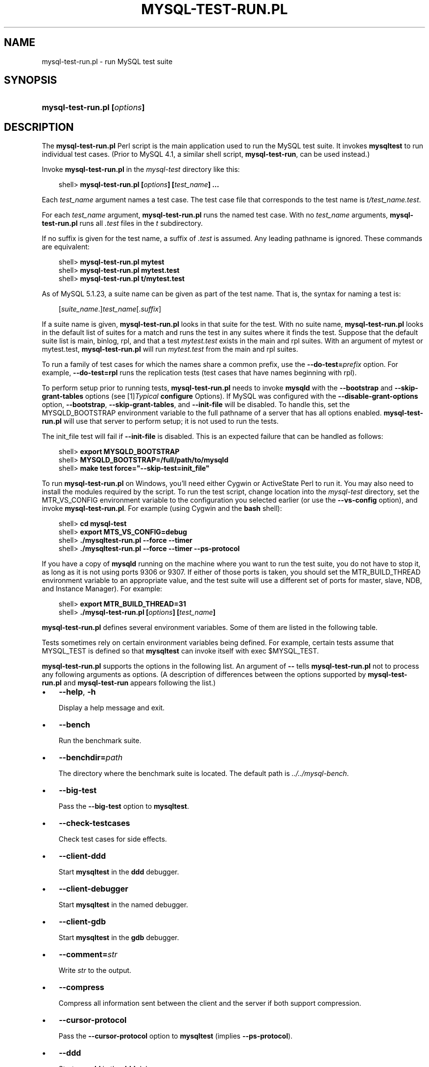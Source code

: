 .\"     Title: \fBmysql\-test\-run.pl\fR
.\"    Author: 
.\" Generator: DocBook XSL Stylesheets v1.70.1 <http://docbook.sf.net/>
.\"      Date: 12/14/2007
.\"    Manual: MySQL Database System
.\"    Source: MySQL
.\"
.TH "\fBMYSQL\-TEST\-RUN.PL" "1" "12/14/2007" "MySQL" "MySQL Database System"
.\" disable hyphenation
.nh
.\" disable justification (adjust text to left margin only)
.ad l
.SH "NAME"
mysql\-test\-run.pl \- run MySQL test suite
.SH "SYNOPSIS"
.HP 28
\fBmysql\-test\-run.pl [\fR\fB\fIoptions\fR\fR\fB]\fR
.SH "DESCRIPTION"
.PP
The
\fBmysql\-test\-run.pl\fR
Perl script is the main application used to run the MySQL test suite. It invokes
\fBmysqltest\fR
to run individual test cases. (Prior to MySQL 4.1, a similar shell script,
\fBmysql\-test\-run\fR, can be used instead.)
.PP
Invoke
\fBmysql\-test\-run.pl\fR
in the
\fImysql\-test\fR
directory like this:
.sp
.RS 3n
.nf
shell> \fBmysql\-test\-run.pl [\fR\fB\fIoptions\fR\fR\fB] [\fR\fB\fItest_name\fR\fR\fB] ...\fR
.fi
.RE
.PP
Each
\fItest_name\fR
argument names a test case. The test case file that corresponds to the test name is
\fIt/\fR\fI\fItest_name\fR\fR\fI.test\fR.
.PP
For each
\fItest_name\fR
argument,
\fBmysql\-test\-run.pl\fR
runs the named test case. With no
\fItest_name\fR
arguments,
\fBmysql\-test\-run.pl\fR
runs all
\fI.test\fR
files in the
\fIt\fR
subdirectory.
.PP
If no suffix is given for the test name, a suffix of
\fI.test\fR
is assumed. Any leading pathname is ignored. These commands are equivalent:
.sp
.RS 3n
.nf
shell> \fBmysql\-test\-run.pl mytest\fR
shell> \fBmysql\-test\-run.pl mytest.test\fR
shell> \fBmysql\-test\-run.pl t/mytest.test\fR
.fi
.RE
.PP
As of MySQL 5.1.23, a suite name can be given as part of the test name. That is, the syntax for naming a test is:
.sp
.RS 3n
.nf
[\fIsuite_name\fR.]\fItest_name\fR[.\fIsuffix\fR]
.fi
.RE
.PP
If a suite name is given,
\fBmysql\-test\-run.pl\fR
looks in that suite for the test. With no suite name,
\fBmysql\-test\-run.pl\fR
looks in the default list of suites for a match and runs the test in any suites where it finds the test. Suppose that the default suite list is
main,
binlog,
rpl, and that a test
\fImytest.test\fR
exists in the
main
and
rpl
suites. With an argument of
mytest
or
mytest.test,
\fBmysql\-test\-run.pl\fR
will run
\fImytest.test\fR
from the
main
and
rpl
suites.
.PP
To run a family of test cases for which the names share a common prefix, use the
\fB\-\-do\-test=\fR\fB\fIprefix\fR\fR
option. For example,
\fB\-\-do\-test=rpl\fR
runs the replication tests (test cases that have names beginning with
rpl).
.PP
To perform setup prior to running tests,
\fBmysql\-test\-run.pl\fR
needs to invoke
\fBmysqld\fR
with the
\fB\-\-bootstrap\fR
and
\fB\-\-skip\-grant\-tables\fR
options (see
[1]\&\fITypical \fBconfigure\fR Options\fR). If MySQL was configured with the
\fB\-\-disable\-grant\-options\fR
option,
\fB\-\-bootstrap\fR,
\fB\-\-skip\-grant\-tables\fR, and
\fB\-\-init\-file\fR
will be disabled. To handle this, set the
MYSQLD_BOOTSTRAP
environment variable to the full pathname of a server that has all options enabled.
\fBmysql\-test\-run.pl\fR
will use that server to perform setup; it is not used to run the tests.
.PP
The
init_file
test will fail if
\fB\-\-init\-file\fR
is disabled. This is an expected failure that can be handled as follows:
.sp
.RS 3n
.nf
shell> \fBexport MYSQLD_BOOTSTRAP\fR
shell> \fBMYSQLD_BOOTSTRAP=/full/path/to/mysqld\fR
shell> \fBmake test force="\-\-skip\-test=init_file"\fR
.fi
.RE
.PP
To run
\fBmysql\-test\-run.pl\fR
on Windows, you'll need either Cygwin or ActiveState Perl to run it. You may also need to install the modules required by the script. To run the test script, change location into the
\fImysql\-test\fR
directory, set the
MTR_VS_CONFIG
environment variable to the configuration you selected earlier (or use the
\fB\-\-vs\-config\fR
option), and invoke
\fBmysql\-test\-run.pl\fR. For example (using Cygwin and the
\fBbash\fR
shell):
.sp
.RS 3n
.nf
shell> \fBcd mysql\-test\fR
shell> \fBexport MTS_VS_CONFIG=debug\fR
shell> \fB./mysqltest\-run.pl \-\-force \-\-timer\fR
shell> \fB./mysqltest\-run.pl \-\-force \-\-timer \-\-ps\-protocol\fR
.fi
.RE
.PP
If you have a copy of
\fBmysqld\fR
running on the machine where you want to run the test suite, you do not have to stop it, as long as it is not using ports
9306
or
9307. If either of those ports is taken, you should set the
MTR_BUILD_THREAD
environment variable to an appropriate value, and the test suite will use a different set of ports for master, slave, NDB, and Instance Manager). For example:
.sp
.RS 3n
.nf
shell> \fBexport MTR_BUILD_THREAD=31\fR
shell> \fB./mysql\-test\-run.pl [\fR\fB\fIoptions\fR\fR\fB] [\fR\fB\fItest_name\fR\fR\fB]\fR
.fi
.RE
.PP
\fBmysql\-test\-run.pl\fR
defines several environment variables. Some of them are listed in the following table.
.TS
allbox tab(:);
l l
l l
l l
l l
l l
l l.
T{
\fBVariable\fR
T}:T{
\fBMeaning\fR
T}
T{
MYSQL_TEST
T}:T{
Pathname to \fBmysqltest\fR binary
T}
T{
MYSQLTEST_VARDIR
T}:T{
Pathname to the \fIvar\fR directory that is used for
                logs, temporary files, and so forth
T}
T{
MYSQLD_BOOTSTRAP
T}:T{
Full pathname to \fBmysqld\fR that has all options enabled
T}
T{
MASTER_MYPORT
T}:T{
???
T}
T{
MASTER_MYSOCK
T}:T{
???
T}
.TE
.sp
.PP
Tests sometimes rely on certain environment variables being defined. For example, certain tests assume that
MYSQL_TEST
is defined so that
\fBmysqltest\fR
can invoke itself with
exec $MYSQL_TEST.
.PP
\fBmysql\-test\-run.pl\fR
supports the options in the following list. An argument of
\fB\-\-\fR
tells
\fBmysql\-test\-run.pl\fR
not to process any following arguments as options. (A description of differences between the options supported by
\fBmysql\-test\-run.pl\fR
and
\fBmysql\-test\-run\fR
appears following the list.)
.TP 3n
\(bu
\fB\-\-help\fR,
\fB\-h\fR
.sp
Display a help message and exit.
.TP 3n
\(bu
\fB\-\-bench\fR
.sp
Run the benchmark suite.
.TP 3n
\(bu
\fB\-\-benchdir=\fR\fB\fIpath\fR\fR
.sp
The directory where the benchmark suite is located. The default path is
\fI../../mysql\-bench\fR.
.TP 3n
\(bu
\fB\-\-big\-test\fR
.sp
Pass the
\fB\-\-big\-test\fR
option to
\fBmysqltest\fR.
.TP 3n
\(bu
\fB\-\-check\-testcases\fR
.sp
Check test cases for side effects.
.TP 3n
\(bu
\fB\-\-client\-ddd\fR
.sp
Start
\fBmysqltest\fR
in the
\fBddd\fR
debugger.
.TP 3n
\(bu
\fB\-\-client\-debugger\fR
.sp
Start
\fBmysqltest\fR
in the named debugger.
.TP 3n
\(bu
\fB\-\-client\-gdb\fR
.sp
Start
\fBmysqltest\fR
in the
\fBgdb\fR
debugger.
.TP 3n
\(bu
\fB\-\-comment=\fR\fB\fIstr\fR\fR
.sp
Write
\fIstr\fR
to the output.
.TP 3n
\(bu
\fB\-\-compress\fR
.sp
Compress all information sent between the client and the server if both support compression.
.TP 3n
\(bu
\fB\-\-cursor\-protocol\fR
.sp
Pass the
\fB\-\-cursor\-protocol\fR
option to
\fBmysqltest\fR
(implies
\fB\-\-ps\-protocol\fR).
.TP 3n
\(bu
\fB\-\-ddd\fR
.sp
Start
\fBmysqld\fR
in the
\fBddd\fR
debugger.
.TP 3n
\(bu
\fB\-\-debug\fR
.sp
Dump trace output for all clients and servers.
.TP 3n
\(bu
\fB\-\-debugger\fR
.sp
Start
\fBmysqld\fR
using the named debugger.
.TP 3n
\(bu
\fB\-\-do\-test=\fR\fB\fIprefix\fR\fR
.sp
Run all test cases having a name that begins with the given
\fIprefix\fR
value. This option provides a convenient way to run a family of similarly named tests.
.TP 3n
\(bu
\fB\-\-embedded\-server\fR
.sp
Use a version of
\fBmysqltest\fR
built with the embedded server.
.TP 3n
\(bu
\fB\-\-extern\fR
.sp
Use an already running server.
.sp
Note: If a test case has an
\fI.opt\fR
file that requires the server to be restarted with specific options, the file will not be used. The test case likely will fail as a result.
.TP 3n
\(bu
\fB\-\-fast\fR
.sp
Do not clean up from earlier test runs.
.TP 3n
\(bu
\fB\-\-force\fR
.sp
Normally,
\fBmysql\-test\-run.pl\fR
exits if a test case fails.
\fB\-\-force\fR
causes execution to continue regardless of test case failure.
.TP 3n
\(bu
\fB\-\-gcov\fR
.sp
Run tests with the
\fBgcov\fR
test coverage tool.
.TP 3n
\(bu
\fB\-\-gdb\fR
.sp
Start
\fBmysqld\fR
in the
\fBgdb\fR
debugger.
.TP 3n
\(bu
\fB\-\-gprof\fR
.sp
Run tests with the
\fBgprof\fR
profiling tool.
.TP 3n
\(bu
\fB\-\-im\-mysqld1\-port\fR
.sp
TCP/IP port number to use for the first
\fBmysqld\fR, controlled by Instance Manager.
.TP 3n
\(bu
\fB\-\-im\-mysqld2\-port\fR
.sp
TCP/IP port number to use for the second
\fBmysqld\fR, controlled by Instance Manager.
.TP 3n
\(bu
\fB\-\-im\-port\fR
.sp
TCP/IP port number to use for
\fBmysqld\fR, controlled by Instance Manager.
.TP 3n
\(bu
\fB\-\-log\-warnings\fR
.sp
Pass the
\fB\-\-log\-warnings\fR
option to
\fBmysqld\fR.
.TP 3n
\(bu
\fB\-\-manual\-debug\fR
.sp
Use a server that has already been started by the user in a debugger.
.TP 3n
\(bu
\fB\-\-manual\-gdb\fR
.sp
Use a server that has already been started by the user in the
\fBgdb\fR
debugger.
.TP 3n
\(bu
\fB\-\-master\-binary=\fR\fB\fIpath\fR\fR
.sp
Specify the path of the
\fBmysqld\fR
binary to use for master servers.
.TP 3n
\(bu
\fB\-\-master_port=\fR\fB\fIport_num\fR\fR
.sp
Specify the TCP/IP port number for the first master server to use. Observe that the option name has an underscore and not a dash.
.TP 3n
\(bu
\fB\-\-mem\fR
.sp
Run the test suite in memory, using tmpfs or ramdisk. This can decrease test times significantly.
\fBmysql\-test\-run.pl\fR
attempts to find a suitable location using a built\-in list of standard locations for tmpfs and puts the
\fIvar\fR
directory there. This option also affects placement of temporary files, which are created in
\fIvar/tmp\fR.
.sp
The default list includes
\fI/dev/shm\fR. You can also enable this option by setting the environment variable
MTR_MEM[=\fIdir_name\fR]. If
\fIdir_name\fR
is given, it is added to the beginning of the list of locations to search, so it takes precedence over any built\-in locations.
.sp
This option was added in MySQL 4.1.22, 5.0.30, and 5.1.13.
.TP 3n
\(bu
\fB\-\-mysqld=\fR\fB\fIstr\fR\fR
.sp
Extra options to pass to
\fBmysqld\fR.
.TP 3n
\(bu
\fB\-\-ndb\-connectstring=\fR\fB\fIstr\fR\fR
.sp
Pass
\fB\-\-ndb\-connectstring=\fR\fB\fIstr\fR\fR
to the master MySQL server. This option also prevents
\fBmysql\-test\-run.pl\fR
from starting a cluster. It is assumed that there is already a cluster running to which the server can connect with the given connectstring.
.TP 3n
\(bu
\fB\-\-ndb\-connectstring\-slave=\fR\fB\fIstr\fR\fR
.sp
Pass
\fB\-\-ndb\-connectstring=\fR\fB\fIstr\fR\fR
to slave MySQL servers. This option also prevents
\fBmysql\-test\-run.pl\fR
from starting a cluster. It is assumed that there is already a cluster running to which the server can connect with the given connectstring.
.TP 3n
\(bu
\fB\-\-ndb\-extra\-test\fR
.sp
Unknown.
.TP 3n
\(bu
\fB\-\-ndbcluster\-port=\fR\fB\fIport_num\fR\fR,
\fB\-\-ndbcluster_port=\fR\fB\fIport_num\fR\fR
.sp
Specify the TCP/IP port number that NDB Cluster should use.
.TP 3n
\(bu
\fB\-\-ndbcluster\-port\-slave=\fR\fB\fIport_num\fR\fR
.sp
Specify the TCP/IP port number that the slave NDB Cluster should use.
.TP 3n
\(bu
\fB\-\-netware\fR
.sp
Run
\fBmysqld\fR
with options needed on NetWare.
.TP 3n
\(bu
\fB\-\-notimer\fR
.sp
Cause
\fBmysqltest\fR
not to generate a timing file.
.TP 3n
\(bu
\fB\-\-ps\-protocol\fR
.sp
Pass the
\fB\-\-ps\-protocol\fR
option to
\fBmysqltest\fR.
.TP 3n
\(bu
\fB\-\-record\fR
.sp
Pass the
\fB\-\-record\fR
option to
\fBmysqltest\fR. This option requires a specific test case to be named on the command line.
.TP 3n
\(bu
\fB\-\-reorder\fR
.sp
Reorder tests to minimize the number of server restarts needed.
.TP 3n
\(bu
\fB\-\-report\-features\fR
.sp
Display the output of
SHOW ENGINES
and
SHOW VARIABLES. This can be used to verify that binaries are built with all required features.
.sp
This option was added in MySQL 4.1.23, 5.0.30, and 5.1.14.
.TP 3n
\(bu
\fB\-\-script\-debug\fR
.sp
Enable debug output for
\fBmysql\-test\-run.pl\fR
itself.
.TP 3n
\(bu
\fB\-\-skip\-im\fR
.sp
Do not start Instance Manager; skip Instance Manager test cases.
.TP 3n
\(bu
\fB\-\-skip\-master\-binlog\fR
.sp
Do not enable master server binary logging.
.TP 3n
\(bu
\fB\-\-skip\-ndbcluster\fR,
\fB\-\-skip\-ndb\fR
.sp
Do not start NDB Cluster; skip Cluster test cases.
.TP 3n
\(bu
\fB\-\-skip\-ndbcluster\-slave\fR,
\fB\-\-skip\-ndb\-slave\fR
.sp
Do not start an NDB Cluster slave.
.TP 3n
\(bu
\fB\-\-skip\-rpl\fR
.sp
Skip replication test cases.
.TP 3n
\(bu
\fB\-\-skip\-slave\-binlog\fR
.sp
Do not enable master server binary logging.
.TP 3n
\(bu
\fB\-\-skip\-ssl\fR
.sp
Do not start
\fBmysqld\fR
with support for SSL connections.
.TP 3n
\(bu
\fB\-\-skip\-test=\fR\fB\fIregex\fR\fR
.sp
Specify a regular expression to be applied to test case names. Cases with names that match the expression are skipped. tests to skip.
.TP 3n
\(bu
\fB\-\-skip\-*\fR
.sp
\fB\-\-skip\-*\fR
options not otherwise recognized by
\fBmysql\-test\-run.pl\fR
are passed to the master server.
.TP 3n
\(bu
\fB\-\-slave\-binary=\fR\fB\fIpath\fR\fR
.sp
Specify the path of the
\fBmysqld\fR
binary to use for slave servers.
.TP 3n
\(bu
\fB\-\-slave_port=\fR\fB\fIport_num\fR\fR
.sp
Specify the TCP/IP port number for the first master server to use. Observe that the option name has an underscore and not a dash.
.TP 3n
\(bu
\fB\-\-sleep=\fR\fB\fIN\fR\fR
.sp
Pass
\fB\-\-sleep=\fR\fB\fIN\fR\fR
to
\fBmysqltest\fR.
.TP 3n
\(bu
\fB\-\-small\-bench\fR
.sp
Run the benchmarks with the
\fB\-\-small\-tests\fR
and
\fB\-\-small\-tables\fR
options.
.TP 3n
\(bu
\fB\-\-socket=\fR\fB\fIfile_name\fR\fR
.sp
For connections to
localhost, the Unix socket file to use, or, on Windows, the name of the named pipe to use.
.TP 3n
\(bu
\fB\-\-sp\-protocol\fR
.sp
Pass the
\fB\-\-sp\-protocol\fR
option to
\fBmysqltest\fR.
.TP 3n
\(bu
\fB\-\-ssl\fR
.sp
If
\fBmysql\-test\-run.pl\fR
is started with the
\fB\-\-ssl\fR
option, it sets up a secure conection for all test cases. In this case, if
\fBmysqld\fR
does not support SSL,
\fBmysql\-test\-run.pl\fR
exits with an error message:
Couldn't find support for SSL
.TP 3n
\(bu
\fB\-\-start\-and\-exit\fR
.sp
Initialize and start servers with the startup settings for the specified test case or cases, if any, and then exit.
.TP 3n
\(bu
\fB\-\-start\-dirty\fR
.sp
Start servers (without initialization) for the specified test case or cases, if any, and then exit. You can then manually run the test cases.
.TP 3n
\(bu
\fB\-\-start\-from=\fR\fB\fItest_name\fR\fR
.sp
\fBmysql\-test\-run.pl\fR
sorts the list of names of the test cases to be run, and then begins with
\fItest_name\fR.
.TP 3n
\(bu
\fB\-\-strace\-client\fR
.sp
Create
\fBstrace\fR
output for
\fBmysqltest\fR.
.TP 3n
\(bu
\fB\-\-stress\fR
.sp
Run the stress test. The other
\fB\-\-stress\-\fR\fB\fIxxx\fR\fR
options apply in this case.
.TP 3n
\(bu
\fB\-\-stress\-init\-file=\fR\fB\fIfile_name\fR\fR
.sp
\fIfile_name\fR
is the location of the file that contains the list of tests. The default file is
\fIstress_init.txt\fR
in the test suite directory.
.TP 3n
\(bu
\fB\-\-stress\-loop\-count=\fR\fB\fIN\fR\fR
.sp
In sequential stress\-test mode, the number of loops to execute before exiting.
.TP 3n
\(bu
\fB\-\-stress\-mode=\fR\fB\fImode\fR\fR
.sp
This option indicates the test order in stress\-test mode. The
\fImode\fR
value is either
random
to select tests in random order or
seq
to run tests in each thread in the order specified in the test list file. The default mode is
random.
.TP 3n
\(bu
\fB\-\-stress\-suite=\fR\fB\fIsuite_name\fR\fR
.sp
The name of the test suite to use for stress testing. The default suite name is
main
(the regular test suite located in the
\fImysql\-test\fR
directory).
.TP 3n
\(bu
\fB\-\-stress\-test\-count=\fR\fB\fIN\fR\fR
.sp
For stress testing, the number of tests to execute before exiting.
.TP 3n
\(bu
\fB\-\-stress\-test\-duration=\fR\fB\fIN\fR\fR
.sp
For stress testing, the duration of stress testing in seconds.
.TP 3n
\(bu
\fB\-\-stress\-test\-file=\fR\fB\fIfile_name\fR\fR
.sp
The file that contains the list of tests to use in stress testing. The tests should be named without the
\fI.test\fR
extension. The default file is
\fIstress_tests.txt\fR
in the test suite directory.
.TP 3n
\(bu
\fB\-\-stress\-threads=\fR\fB\fIN\fR\fR
.sp
The number of threads to use in stress testing. The default is 5.
.TP 3n
\(bu
\fB\-\-suite=\fR\fB\fIsuite_name\fR\fR
.sp
Run the named test suite. The default name is
main
(the regular test suite located in the
\fImysql\-test\fR
directory).
.TP 3n
\(bu
\fB\-\-suite\-timeout=\fR\fB\fIminutes\fR\fR
.sp
Specify the maximum test suite runtime.
.TP 3n
\(bu
\fB\-\-testcase\-timeout\fR
.sp
Specify the maximum test case runtime.
.TP 3n
\(bu
\fB\-\-timer\fR
.sp
Cause
\fBmysqltest\fR
to generate a timing file. The default file is named
\fI./var/log/timer\fR.
.TP 3n
\(bu
\fB\-\-tmpdir=\fR\fB\fIpath\fR\fR
.sp
The directory where temporary file are stored. The default location is
\fI./var/tmp\fR.
.TP 3n
\(bu
\fB\-\-unified\-diff\fR,
\fB\-\-udiff\fR
.sp
Use unified diff format when presenting differences between expected and actual test case results.
.TP 3n
\(bu
\fB\-\-use\-old\-data\fR
.sp
Do not install the test databases. (Use existing ones.)
.TP 3n
\(bu
\fB\-\-user\-test=\fR\fB\fIval\fR\fR
.sp
Unused.
.TP 3n
\(bu
\fB\-\-user=\fR\fB\fIuser_name\fR\fR
.sp
The MySQL username to use when connecting to the server.
.TP 3n
\(bu
\fB\-\-valgrind\fR
.sp
Run
\fBmysqltest\fR
and
\fBmysqld\fR
with
\fBvalgrind\fR.
.TP 3n
\(bu
\fB\-\-valgrind\-all\fR
.sp
Like
\fB\-\-valgrind\fR, but passes the
\fB\-\-verbose\fR
and
\fB\-\-show\-reachable\fR
options to
\fBvalgrind\fR.
.TP 3n
\(bu
\fB\-\-valgrind\-mysqltest\fR
.sp
Run
\fBmysqltest\fR
with
\fBvalgrind\fR.
.TP 3n
\(bu
\fB\-\-valgrind\-mysqltest\-all\fR
.sp
Like
\fB\-\-valgrind\-mysqltest\fR, but passes the
\fB\-\-verbose\fR
and
\fB\-\-show\-reachable\fR
options to
\fBvalgrind\fR.
.TP 3n
\(bu
\fB\-\-valgrind\-options=\fR\fB\fIstr\fR\fR
.sp
Extra options to pass to
\fBvalgrind\fR.
.TP 3n
\(bu
\fB\-\-valgrind\-path=\fR\fB\fIpath\fR\fR
.sp
Specify the pathname to the
\fBvalgrind\fR
executable.
.TP 3n
\(bu
\fB\-\-vardir=\fR\fB\fIpath\fR\fR
.sp
Specify the path where files generated during the test run are stored. The default location is
\fI./var\fR.
.TP 3n
\(bu
\fB\-\-view\-protocol\fR
.sp
Pass the
\fB\-\-view\-protocol\fR
option to
\fBmysqltest\fR.
.TP 3n
\(bu
\fB\-\-vs\-config=\fR\fB\fIconfig_val\fR\fR
.sp
Specify the configuration used to build MySQL (for example,
\fB\-\-vs\-config=debug\fR
\fB\-\-vs\-config=release\fR). This option is for Windows only. It is available as of MySQL 4.1.23, 5.0.30, and 5.1.14.
.TP 3n
\(bu
\fB\-\-wait\-timeout=\fR\fB\fIN\fR\fR
.sp
Unused?
.TP 3n
\(bu
\fB\-\-warnings\fR
.sp
This option is a synonym for
\fB\-\-log\-warnings\fR.
.TP 3n
\(bu
\fB\-\-with\-ndbcluster\fR
.sp
Use NDB Cluster and enable test cases that require it.
.TP 3n
\(bu
\fB\-\-with\-ndbcluster\-all\fR
.sp
Use NDB Cluster in all tests.
.TP 3n
\(bu
\fB\-\-with\-ndbcluster\-only\fR
.sp
Run only test cases that have
ndb
in their name.
.TP 3n
\(bu
\fB\-\-with\-ndbcluster\-slave\fR
.sp
Unknown.
.TP 3n
\(bu
\fB\-\-with\-openssl\fR
.sp
This option is a synonym for
\fB\-\-ssl\fR.
.sp
.RE
.sp
.it 1 an-trap
.nr an-no-space-flag 1
.nr an-break-flag 1
.br
\fBNote\fR
.PP
\fBmysql\-test\-run\fR
supports the following options not supported by
\fBmysql\-test\-run.pl\fR:
\fB\-\-local\fR,
\fB\-\-local\-master\fR,
\fB\-\-ndb\-verbose\fR,
\fB\-\-ndb_mgm\-extra\-opts\fR,
\fB\-\-ndb_mgmd\-extra\-opts\fR,
\fB\-\-ndbd\-extra\-opts\fR,
\fB\-\-old\-master\fR,
\fB\-\-purify\fR,
\fB\-\-use\-old\-data\fR,
\fB\-\-valgrind\-mysqltest\-all\fR.
.PP
Conversely,
\fBmysql\-test\-run.pl\fR
supports the following options not supported by
\fBmysql\-test\-run\fR:
\fB\-\-benchdir\fR,
\fB\-\-check\-testcases\fR,
\fB\-\-client\-ddd\fR,
\fB\-\-client\-debugger\fR,
\fB\-\-cursor\-protocol\fR,
\fB\-\-debugger\fR,
\fB\-\-im\-mysqld1\-port\fR,
\fB\-\-im\-mysqld2\-port\fR,
\fB\-\-im\-port\fR,
\fB\-\-manual\-debug\fR,
\fB\-\-netware\fR,
\fB\-\-notimer\fR,
\fB\-\-reorder\fR,
\fB\-\-script\-debug\fR,
\fB\-\-skip\-im\fR,
\fB\-\-skip\-ssl\fR,
\fB\-\-sp\-protocol\fR,
\fB\-\-start\-dirty\fR,
\fB\-\-suite\fR,
\fB\-\-suite\-timeout\fR,
\fB\-\-testcase\-timeout\fR,
\fB\-\-udiff\fR,
\fB\-\-unified\-diff\fR,,
\fB\-\-valgrind\-path\fR,
\fB\-\-vardir\fR,
\fB\-\-view\-protocol\fR.
.SH "COPYRIGHT"
.PP
Copyright 2007 MySQL AB
.PP
This documentation is free software; you can redistribute it and/or modify it under the terms of the GNU General Public License as published by the Free Software Foundation; version 2 of the License.
.PP
This documentation is distributed in the hope that it will be useful, but WITHOUT ANY WARRANTY; without even the implied warranty of MERCHANTABILITY or FITNESS FOR A PARTICULAR PURPOSE. See the GNU General Public License for more details.
.PP
You should have received a copy of the GNU General Public License along with the program; if not, write to the Free Software Foundation, Inc., 51 Franklin Street, Fifth Floor, Boston, MA 02110\-1301 USA or see http://www.gnu.org/licenses/.
.PP
Please email
<docs@mysql.com>
for more information or if you are interested in doing a translation.
.SH "REFERENCES"
.TP 3
1.\ Typical configure Options
\%http://dev.mysql.com/doc/refman/5.1/en/configure\-options.html
.SH "SEE ALSO"
For more information, please refer to the MySQL Reference Manual,
which may already be installed locally and which is also available
online at http://dev.mysql.com/doc/.
.SH AUTHOR
MySQL AB (http://www.mysql.com/).
